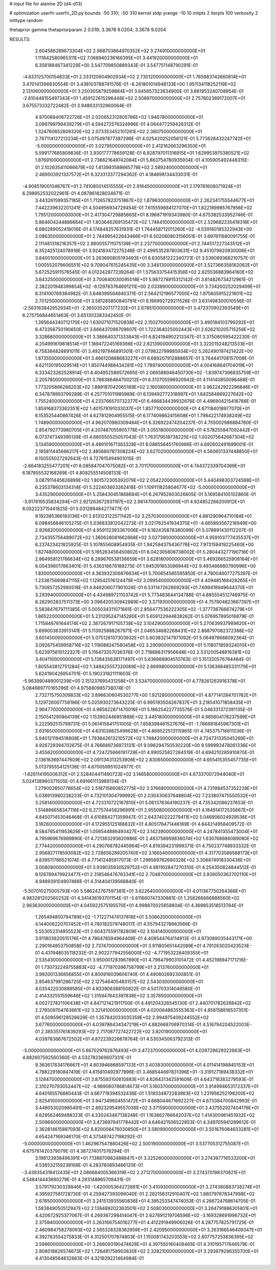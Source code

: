 # input file for alanine 2D (d4-d13)

# optimization
userfn       userfn_2D.py
bounds       -50 310; -50 310
kernel       stdp
yrange       -10 10
initpts      2
iterpts      100
verbosity    2
inittype     random

thetaprior gamma
thetapriorparam 2 0.019; 3.3678 9.0204; 3.3678 9.0204


RESULTS:
  2.604586289673304E+02  2.968703864970352E+02       3.274910000000000E+01
  1.111642580965311E+02  7.068940236166395E+01       3.441920000000000E+01       6.358188467341229E+00       3.547709850889343E-01  3.547751148790291E-01
 -4.633125700154833E+01  2.333120604902934E+02       2.730120000000000E+01       1.765983742660814E+01       3.470141396830554E-01  3.438103788741576E-01
 -6.261801014948133E+00  1.951134118252119E+02       2.131060000000000E+01       3.250305879259864E+01       3.645657323634900E-01  3.661953240708954E-01
 -2.610448155497343E+01  1.459122615296448E+02       2.508970000000000E+01       2.757802389172007E+01       3.675573332722482E-01  3.948633132960064E-01
  4.970068406722726E+01  2.020652312805786E+02       1.946780000000000E+01       3.099799799439279E+01       4.594272576324996E-01  4.064477259426312E-01
  1.324760652809320E+02  2.073353452101261E+02       2.380750000000000E+01       2.767114127213234E+01       5.075497877387296E-01  4.025420252056121E-01
  5.773626432247742E+01 -5.000000000000000E+01       3.027950000000000E+01       2.412162663296350E+01       5.599177685809836E-01  3.930177778659128E-01
  6.928797011316915E+01  1.629953975380521E+02       1.876910000000000E+01       2.736621649742084E+01       5.863754780935934E-01  4.105905492448315E-01
  2.102635411066679E+02  1.613993588665778E+02       2.589240000000000E+01       2.489503921337572E+01       6.323313377294362E-01  4.184698134433031E-01
 -4.908519001046767E+01  2.741080014515555E+01       2.916450000000000E+01       2.179781608071924E+01       6.298952532022961E-01  4.087861828034671E-01
  3.443261599357185E+01  1.712657823751867E+02       1.879630000000000E+01       2.262341755544677E+01       7.442239632201241E-01  4.504956934729454E-01
  7.615559884127070E+01  1.822189985767956E+02       1.795120000000000E+01       2.417304729885665E+01       8.196871919343980E-01  4.675382533952746E-01
  5.864604244886664E+01  1.803646269135472E+02       1.748410000000000E+01       2.529682235419318E+01       6.680289052418016E-01  4.174848257631931E-01
  1.764458712011260E+02 -4.539160185322943E+00       2.086350000000000E+01       2.744995422643466E+01       6.502060803156051E-01  3.697611680091755E-01
  2.111481318216357E+02  2.860055711075139E+01       2.237700000000000E+01       2.744517227343512E+01       6.352425124078918E-01  3.924183472275246E-01
  2.499535287803631E+02  9.451079920930006E+01       3.840010000000000E+01       3.263690805193493E+01       6.830581222340721E-01  3.539089368210757E-01
  1.000552079606551E+02  9.709047615245435E+00       3.348130000000000E+01       3.527366358162062E+01       5.672525911576545E-01  4.012242977239264E-01
  1.575633754415356E+02  2.825536883964160E+02       3.643250000000000E+01       3.700640030095018E+01       5.987278915312142E-01  3.614826734212961E-01
  2.382201948399854E+02 -6.129783764691211E+00       2.033890000000000E+01       3.734200252029499E+01       6.314100769384982E-01  3.648399564940371E-01
  2.564212196577000E+02  1.975605915221801E+02       2.701250000000000E+01       3.581285850840791E+01       6.196992729211526E-01  3.631498300010556E-01
 -2.563163842952934E+01 -2.365035207177232E+01       2.678510000000000E+01       3.472370902393549E+01       6.275756844651463E-01  3.651303383342450E-01
  1.395644340712170E+02  1.630071071520838E+02       2.150270000000000E+01       3.490184103799292E+01       6.473356750190650E-01  3.666437098709607E-01
  1.722364025002443E+01  2.626210205715256E+02       3.328660000000000E+01       3.386640371333843E+01       6.824194902213347E-01  3.375060595422230E-01
  4.254991619818514E+01  1.189472245169366E+02       2.821390000000000E+01       3.322015248213533E+01       6.758384828891011E-01  3.492197946891301E-01
  2.079822799885934E+02  5.262490197421422E+00       1.873550000000000E+01       3.466120888683227E+01       6.689207912888657E-01  3.764441708157008E-01
  4.621130195029514E+01  1.850744988434281E+02       1.789740000000000E+01       4.004168641704019E+01       6.333423262528914E-01  4.404952589572695E-01
  2.066588946450730E+02 -1.839747396835759E+01       2.205780000000000E+01       3.786386464700212E+01       6.313705596920942E-01  4.114140850096468E-01
  1.773205866288203E+02  1.889187042065189E+02       2.160580000000000E+01       3.962242922296846E+01       6.347878993799289E-01  4.257701011985989E-01
  6.139492772318997E+01  1.842584869227642E+02       1.755240000000000E+01       4.233766570732377E+01       6.466834439932676E-01  4.496904215416766E-01
  1.859168373362351E+02  1.401578191033037E+01       1.857710000000000E+01       4.671184018977070E+01       6.153525440867426E-01  4.627812904955515E-01
  6.177409862415608E+01  1.798422174938249E+02       1.748900000000000E+01       4.962070980309484E+01       6.326922474204237E-01  4.755002986884760E-01
  2.854792773980705E+01  4.207487055905778E+01       3.055180000000000E+01       4.578255847092442E+01       6.073747349390139E-01  4.660550525057043E-01
  1.763179518738225E+02  1.002075642687304E+02       3.134590000000000E+01       4.489101671363328E+01       6.088556451760986E-01  4.692602491699001E-01
  2.165811445666217E+02  2.485680787308224E+02       3.627020000000000E+01       4.560651337448850E+01       6.150555027292643E-01  4.727815494901015E-01
 -2.664183255477201E+01  8.085847047075082E+01       3.701170000000000E+01       4.744372339704369E+01       6.187855532168269E-01  4.808255514508133E-01
  3.087911445626899E+02  1.801572305392079E+02       2.054220000000000E+01       5.440498303724588E+01       6.235378603134314E-01  5.222403603262418E-01
  1.109111825804677E+02 -5.000000000000000E+01       3.435290000000000E+01       5.258430451868684E+01       6.267952603026805E-01  5.169584105102860E-01
 -3.917619535834294E+01  2.921263672931197E+02       2.981470000000000E+01       4.924852266200912E+01       6.052223715441825E-01  5.031289484277477E-01
  9.192385366183136E+01  2.613123122571142E+02       3.257030000000000E+01       4.881290964710184E+01       6.098456846105275E-01  5.036833812042273E-01
  3.021762541934370E+01 -4.665893567216949E+00       2.926620000000000E+01       4.959112393367006E+01       6.182435878380099E-01  5.078891430112207E-01
  2.734355756489072E+02  1.360628081662668E+02       3.027390000000000E+01       4.959103777435537E+01       6.237423421825925E-01  5.107855608954935E-01
  1.942594375436776E+02  7.973159419225460E+00       1.827480000000000E+01       5.195263456450802E+01       6.042305808738002E-01  5.280443277190716E-01
  2.864958121766634E+02  8.289676538136659E+01       3.628180000000000E+01       5.469266525908164E+01       6.004396017863401E-01  5.436316678189275E-01
  1.945391653596944E+02  9.493486980790996E+00       1.830050000000000E+01       4.363932306676634E+01       5.700654585595850E-01  4.780046077275397E-01
  1.233875669847115E+02  1.129542516124479E+02       3.099540000000000E+01       4.409485168428265E+01       5.730857252980518E-01  4.846206077901026E-01
  6.531147262869293E+01  7.699418949644370E+01       3.293940000000000E+01       4.434989721103742E+01       5.773483644134788E-01  4.885554512746975E-01
  8.262902837511373E+00  3.098420530942889E+02       3.371930000000000E+01       4.757804823867397E+01       5.583847679711385E-01  5.005034311071661E-01
  2.856477536222305E+02 -1.377736766674279E+01       1.865220000000000E+01       5.231295247145280E+01       5.659122944838262E-01  5.076957895016879E-01
  1.715846761644174E+02  2.387267917105738E+02       3.104290000000000E+01       5.270639937989820E+01       5.699003633913141E-01  5.113925888267971E-01
  2.046534682268431E+02  2.868797082372388E+02       3.601450000000000E+01       5.075126107303932E+01       5.603832147971092E-01  5.064978688092364E-01
  3.092675459958716E+02  1.119088247580458E+02       3.290900000000000E+01       5.118071859324010E+01       5.623975610122327E-01  5.116473357036376E-01
  2.718688317956648E+02  2.531200548816381E+02       3.404110000000000E+01       5.138435638171497E+01       5.636966904510763E-01  5.151320576764484E-01
  1.805543812751284E+02  1.348425557320089E+02       2.669980000000000E+01       5.136366485331179E+01       5.624190426954701E-01  5.190231821111603E-01
 -5.963990489001239E+00  2.151237695431258E+01       3.534700000000000E+01       4.778261263916378E+01       5.084689770165296E-01  4.975880985738074E-01
  2.732715750309833E+02  3.896630604530277E+00       1.921280000000000E+01       4.877141284701762E+01       5.129726007758196E-01  5.025930273643225E-01
  6.995193504267837E+01  3.218541071858435E+01       2.964770000000000E+01       4.965622871470016E+01       5.186254227735576E-01  5.046331372391135E-01
  2.150541290864139E+02  1.153902446851888E+02       3.445180000000000E+01       4.985604178237599E+01       5.222992515799731E-01  5.061415841751005E-01
  7.658398461527676E+01 -1.786681845987301E+01       2.631650000000000E+01       4.631038825499628E+01       4.868522513115965E-01  4.745375716611036E-01
  5.940121194518808E+01  1.793842613210572E+02       1.748420000000000E+01       4.724731335045269E+01       4.926729394702675E-01  4.766689736973131E-01
  9.096294750530220E+00  9.599993478061336E+01       3.455620000000000E+01       4.724725666191728E+01       4.990525827284519E-01  4.694210285910870E-01
  2.136163697447609E+02  2.091134313253906E+02       2.830650000000000E+01       4.655415355457735E+01       5.013795554125138E-01  4.670059951024977E-01
 -1.626114195006312E+01  2.528404411490723E+02       3.146580000000000E+01       4.673370072944040E+01       5.024138960371505E-01  4.691661113989134E-01
  1.279002650776654E+02  2.518715660852775E+02       3.376680000000000E+01       4.731984537352228E+01       5.038913980238233E-01  4.732101304799992E-01
  2.030430637648804E+02  7.233807475550532E+01       3.258140000000000E+01       4.723310722167810E+01       5.061378364190237E-01  4.735342086237653E-01
  1.514886658347116E+02  6.277574458296991E+01       2.955080000000000E+01       4.184914172535667E+01       4.845071453046468E-01  4.610884271359947E-01
  2.643740222279411E+02  5.046906024929536E+01       3.182600000000000E+01       4.172955125188832E+01       4.805176471446169E-01  4.644214958409572E-01
  8.584765411953626E+01  1.056544886493427E+02       3.142390000000000E+01       4.247841355473004E+01       4.795969676989890E-01  4.721363293820986E-01
  2.483758959836074E+02  1.630768886089080E+02       2.774420000000000E+01       4.290768782445964E+01       4.819394231999371E-01  4.750237748933332E-01
  2.956827178593082E+02  2.728656289205740E+02       3.166540000000000E+01       4.317703586588173E+01       4.839511786521074E-01  4.771412485817073E-01
  1.299569762680328E+02  3.306874918330436E+01       3.008080000000000E+01       3.939035930529752E+01       4.981162847270310E-01  4.254350824844512E-01
  9.126789479923477E+01  2.318546476763341E+02       2.704870000000000E+01       3.939050362702110E+01       4.948939104907466E-01  4.314404139568840E-01
 -5.507010275005793E+00  5.586242767597381E+01       3.622640000000000E+01       4.011367750264366E+01       4.983281202560252E-01  4.341436193701154E-01
 -5.611660747330881E-01  1.258266666888560E+02       2.963630000000000E+01       4.045922575195570E+01       4.998870025658804E-01  4.369853518513784E-01
  1.265494850794789E+02 -1.712271474137818E+01       3.506620000000000E+01       4.144006220707452E+01       4.780182079748017E-01  4.557943278663566E-01
  5.553052314855523E+01  2.604375591782809E+02       3.104140000000000E+01       3.911803820515176E+01       4.786478594964409E-01  4.408544764114913E-01
  4.973089035443171E+00  2.290164853750858E+02       2.737470000000000E+01       3.911805651442089E+01       4.791263020423523E-01  4.431948035118232E-01
  2.902277942556000E+02 -4.771953228409355E+01       2.535430000000000E+01       3.950001283967890E+01       4.798479903101472E-01  4.452198947171216E-01
  1.730732249755883E+02 -4.771970396756799E+01       3.213760000000000E+01       3.992001336856855E+01       4.800916039606740E-01  4.490802692300851E-01
  2.854637981286725E+02  2.127546405483157E+02       2.543030000000000E+01       4.035422030889585E+01       4.833906388150822E-01  4.501703314046580E-01
  2.414332551559646E+02  1.315947643397838E+02       3.357850000000000E+01       4.002727821106438E+01       4.847121421911700E-01  4.491204326545130E-01
  2.440701782626842E+02  2.278509704763661E+02       3.321410000000000E+01       4.020064863555363E+01       4.858158816537351E-01  4.509596128526629E-01
  1.357842033035359E+02  2.994975409244552E+02       3.677600000000000E+01       4.039786434347219E+01       4.882668706970314E-01  4.516794204522003E-01
  2.385351761839293E+02  2.717087727422722E+02       3.820190000000000E+01       4.039783667672502E+01       4.872239228678764E-01  4.530345063792313E-01
 -5.000000000000000E+01  5.667029762876493E+01       3.472370000000000E+01       4.026728629322663E+01       4.882607592560360E-01  4.532783369607331E-01
  9.363617834176667E+01  4.803946868597133E+01       3.403830000000000E+01       4.011414198840153E+01       4.788229180847419E-01  4.615810492977896E-01
  3.468544697831396E+01 -3.319127189438332E+01       3.126470000000000E+01       3.875593100810883E+01       4.626431342591609E-01  4.643718383279593E-01
  2.310270793052447E+02 -4.969060786814673E+01       3.160370000000000E+01       3.914994653172337E+01       4.640165576680443E-01  4.667719394532436E-01
  1.519334872283963E+02  1.231956252198200E+02       2.825410000000000E+01       3.947349604551472E+01       4.668044671692227E-01  4.673384700842993E-01
  3.448053020985491E+01  2.892329549557036E+02       3.371590000000000E+01       3.437552927404176E+01       4.629562469488323E-01  4.330243467138248E-01
  1.163862766642037E+02  1.414300961451932E+02       2.509640000000000E+01       3.473697941778442E+01       4.646421506522853E-01  4.349705941289612E-01
  2.362814615897093E+02  6.820008476030850E+01       3.580990000000000E+01       3.501676084633281E+01       4.654247169346170E-01  4.373487427198292E-01
 -5.000000000000000E+01  1.462967547880426E+02       2.500190000000000E+01       3.537705312755087E+01       4.675781420379079E-01  4.387274017576294E-01
  3.198123938496391E+01  7.138870982488847E+01       3.325260000000000E+01       3.274367716533200E+01       4.536532159238168E-01  4.283760893466120E-01
 -3.439354319412435E+01  2.086684005366319E+02       2.271270000000000E+01       3.274370198370821E+01       4.548414443690279E-01  4.293148965709431E-01
  3.579179230329846E+00 -1.420005364272881E+01       3.410930000000000E+01       3.274380883738274E+01       4.395927581728730E-01  4.259427393096040E-01
  2.282158312910407E+02  1.860797678347998E+02       2.678500000000000E+01       3.241513935560836E+01       4.395253347474053E-01  4.266724768614705E-01
  1.583849050512947E+02  2.138489202363501E+02       2.508030000000000E+01       3.264791986301401E+01       4.420672925377067E-01  4.269367298414047E-01
  2.627691219706596E+02 -3.169328691996732E+01       2.375940000000000E+01       3.263166754016277E+01       4.412291949906026E-01  4.287757825791725E-01
  2.460984758278093E+02  2.565328328362959E+01       2.420950000000000E+01       3.263166546409347E+01       4.392783554275833E-01  4.312501707874803E-01
  1.150081743203553E+02  2.807757253836395E+02       3.598600000000000E+01       3.266093190474628E+01       4.397550160408465E-01  4.310195717646579E-01
  2.808018826574673E+02  1.726481758903630E+02       2.328210000000000E+01       3.293979296355700E+01       4.413048564832663E-01  4.321929221464984E-01